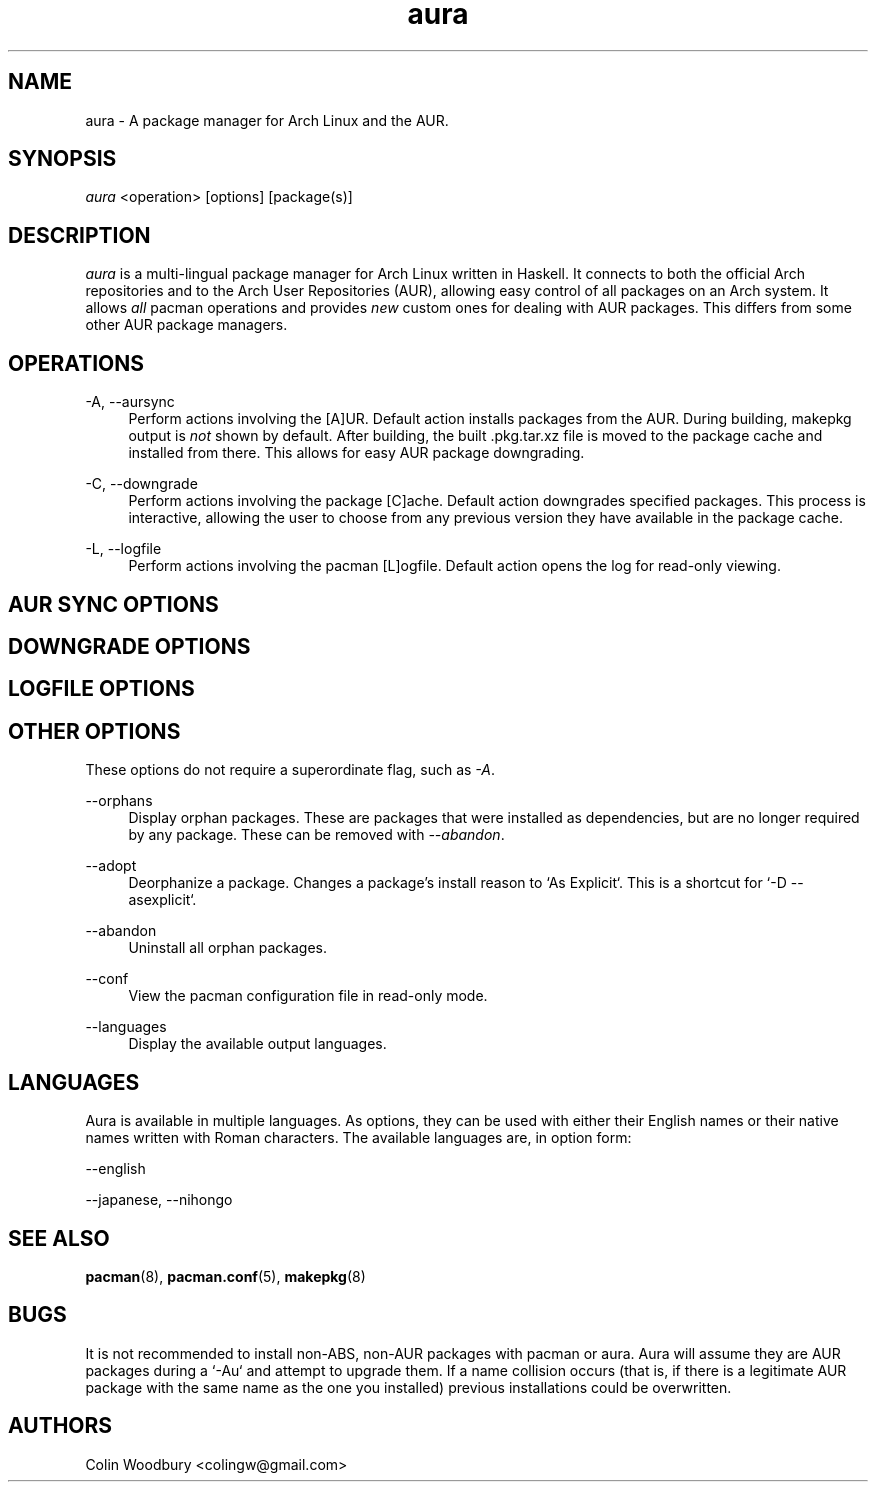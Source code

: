 .\" Man page for `aura`
.\" Written by Colin Woodbury <colingw@gmail.com>

.TH aura 8 "August 2012" "Aura" "Aura Manual"

.\" Disable hyphenation.
.nh

.SH NAME
aura \- A package manager for Arch Linux and the AUR.

.SH SYNOPSIS
\fIaura\fR <operation> [options] [package(s)]

.SH DESCRIPTION
.P
\fIaura\fR is a multi-lingual package manager for Arch Linux written in 
Haskell.
It connects to both the official Arch repositories and to the Arch User
Repositories (AUR), allowing easy control of all packages on an Arch system.
It allows \fIall\fR pacman operations and provides \fInew\fR custom ones
for dealing with AUR packages. This differs from some other AUR package
managers.
 
.SH OPERATIONS
.P
\-A, \-\-aursync
.RS 4
Perform actions involving the [A]UR. Default action installs packages
from the AUR. During building, makepkg output is \fInot\fR shown 
by default. After building, the built .pkg.tar.xz file is moved
to the package cache and installed from there. This allows for easy 
AUR package downgrading.
.RE 
.P
\-C, \-\-downgrade
.RS 4
Perform actions involving the package [C]ache. Default action downgrades
specified packages. This process is interactive, allowing the user to choose
from any previous version they have available in the package cache.
.RE
.P
\-L, \-\-logfile
.RS 4
Perform actions involving the pacman [L]ogfile.
Default action opens the log for read-only viewing.
.RE

.SH AUR SYNC OPTIONS
.P

.SH DOWNGRADE OPTIONS
.P

.SH LOGFILE OPTIONS
.P

.SH OTHER OPTIONS
.P
These options do not require a superordinate flag, such as \fI\-A\fR.
.P
\-\-orphans
.RS 4
Display orphan packages. These are packages that were installed as
dependencies, but are no longer required by any package. These can be removed
with \fI\-\-abandon\fR.
.RE
.P
\-\-adopt
.RS 4
Deorphanize a package. Changes a package's install reason to `As Explicit`.
This is a shortcut for `-D --asexplicit`.
.RE
.P
\-\-abandon
.RS 4
Uninstall all orphan packages. 
.RE
.P
\-\-conf
.RS 4
View the pacman configuration file in read-only mode.
.RE
.P
\-\-languages
.RS 4
Display the available output languages.
.RE

.SH LANGUAGES
.P
Aura is available in multiple languages. As options, they can be used
with either their English names or their native names written with
Roman characters. The available languages are, in option form:
.P
\-\-english
.P
\-\-japanese, \-\-nihongo

.SH SEE ALSO
.P
\fBpacman\fR(8), \fBpacman.conf\fR(5), \fBmakepkg\fR(8)

.SH BUGS
.P
It is not recommended to install non-ABS, non-AUR packages with pacman or
aura. Aura will assume they are AUR packages during a `-Au` and attempt
to upgrade them. If a name collision occurs (that is, if there is
a legitimate AUR package with the same name as the one you installed)
previous installations could be overwritten. 

.SH AUTHORS
.P
Colin Woodbury <colingw@gmail.com>
